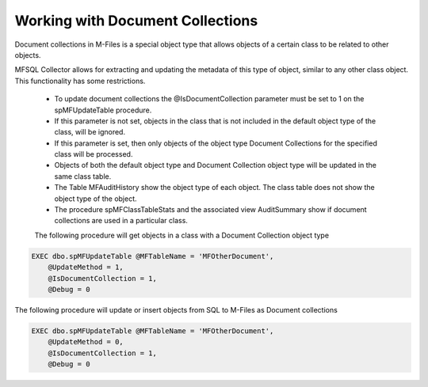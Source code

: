 Working with Document Collections
=================================

Document collections in M-Files is a special object type that allows objects of a certain class to be related to other objects.

MFSQL Collector allows for extracting and updating the metadata of this type of object, similar to any other class object. This functionality has some restrictions.

 -  To update document collections the @IsDocumentCollection parameter must be set to 1 on the spMFUpdateTable procedure.
 -  If this parameter is not set, objects in the class that is not included in the default object type of the class, will be ignored.
 -  If this parameter is set, then only objects of the object type Document Collections for the specified class will be processed.
 -  Objects of both the default object type and Document Collection object type will be updated in the same class table.
 -  The Table MFAuditHistory show the object type of each object.  The class table does not show the object type of the object.
 -  The procedure spMFClassTableStats and the associated view AuditSummary show if document collections are used in a particular class.

 The following procedure will get objects in a class with a Document Collection object type

.. code:: sql

    EXEC dbo.spMFUpdateTable @MFTableName = 'MFOtherDocument',
        @UpdateMethod = 1,
        @IsDocumentCollection = 1,
        @Debug = 0

The following procedure will update or insert objects from SQL to M-Files as Document collections

.. code:: sql

    EXEC dbo.spMFUpdateTable @MFTableName = 'MFOtherDocument',
        @UpdateMethod = 0,
        @IsDocumentCollection = 1,
        @Debug = 0

        
